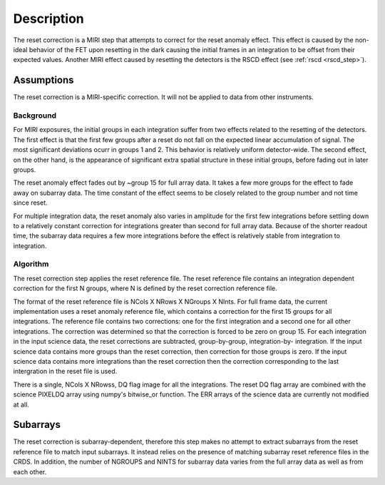 Description
===========
The reset correction is a MIRI step that attempts to correct
for the reset anomaly effect. This effect is caused by the non-ideal behavior of the FET upon resetting in the dark
causing the initial frames in an integration to be offset from their expected values. Another MIRI effect caused by
resetting the detectors is the RSCD effect (see :ref:`rscd <rscd_step>`). 


Assumptions
-----------
The reset correction is a MIRI-specific correction. It will not be applied to data from  other instruments. 



Background
__________

For MIRI exposures, the initial groups in each integration suffer from two
effects related to the resetting of the detectors. The first effect is that the
first few groups after a reset do not fall
on the expected linear accumulation of signal.
The most significant deviations ocurr in groups 1 and 2.
This behavior is relatively uniform detector-wide. The second effect,
on the other hand, is the appearance of
significant extra spatial structure in these initial
groups, before fading out in later groups.

The reset anomaly effect fades out by ~group 15 for full array data. It takes a few more groups
for the effect to fade away on subarray data. The time constant of the effect seems to be closely
related to the group number and not time since reset.

For multiple integration data, the reset anomaly also varies in amplitude
for the first few integrations before settling down to a relatively
constant correction for integrations greater than second for full array
data. Because of the shorter readout time, the subarray data requires a few
more integrations before the effect is relatively stable from integration
to integration.

Algorithm
_________
The reset correction step applies the reset reference file.
The reset reference file contains an integration dependent
correction for the first N groups, where N is defined by the reset
correction reference file.

The format of the reset reference file is NCols X NRows X NGroups X NInts.
For full frame data, the current implementation uses a reset anomaly reference file,
which contains a correction for the first 15 groups for
all integrations.  The reference file contains two corrections: one for the first integration
and a second one for all other integrations. The correction 
was determined so that the correction is forced to be zero on group 15.  For each integration in the input science data,
the reset corrections are subtracted, group-by-group, integration-by-
integration. If the input science data contains more groups than the
reset correction, then correction for those groups is zero. If the
input science data contains more integrations than the reset correction
then the correction corresponding to the last intergration in the reset file
is used.

There is a single, NCols X NRowss, DQ flag image for all the integrations.
The reset DQ flag array  are combined with the science PIXELDQ array using
numpy's bitwise_or function. The ERR arrays of the science data are
currently not modified at all.

Subarrays
----------

The reset correction is  subarray-dependent, therefore this
step makes no attempt to extract subarrays from the reset reference file to
match input subarrays. It instead relies on the presence of matching subarray
reset reference files in the CRDS. In addition, the number of NGROUPS and NINTS
for subarray data varies from the full array data as well as from each other.
